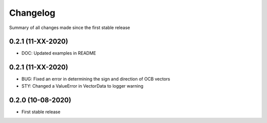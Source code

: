 Changelog
=========

Summary of all changes made since the first stable release

0.2.1 (11-XX-2020)
------------------
* DOC: Updated examples in README


0.2.1 (11-XX-2020)
------------------
* BUG: Fixed an error in determining the sign and direction of OCB vectors
* STY: Changed a ValueError in VectorData to logger warning


0.2.0 (10-08-2020)
------------------
* First stable release
